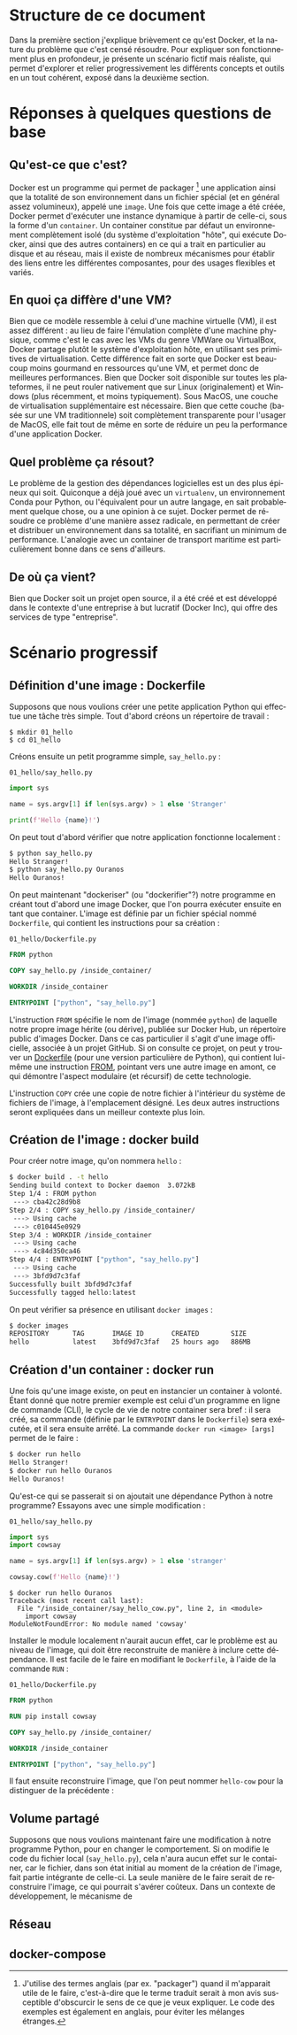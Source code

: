 #+LANGUAGE: fr
#+OPTIONS: title:nil toc:nil
#+LATEX_HEADER: \renewcommand{\listingscaption}{Fichier}
#+LATEX: \setlength\parindent{0pt}

#+BEGIN_EXPORT latex
\begin{titlepage}
\begin{center}
{\huge Petit précis de Docker \par}
\vspace{1cm}
{\Large Un manuel pour apprendre rapidement ses concepts importants à l'aide d'un scénario progressif \par}
\vspace{10cm}
{\Large Rédigé par Christian Jauvin, chez Ouranos \par}
\vspace{1cm}
{\large Version alpha, 29 octobre 2021 \par}
\end{center}
\end{titlepage}

\tableofcontents
\clearpage
#+END_EXPORT

* Structure de ce document

Dans la première section j'explique brièvement ce qu'est Docker, et la
nature du problème que c'est censé résoudre. Pour expliquer son
fonctionnement plus en profondeur, je présente un scénario fictif mais
réaliste, qui permet d'explorer et relier progressivement les
différents concepts et outils en un tout cohérent, exposé dans la
deuxième section.

* Réponses à quelques questions de base

** Qu'est-ce que c'est?

Docker est un programme qui permet de packager [fn:1] une application
ainsi que la totalité de son environnement dans un fichier spécial (et
en général assez volumineux), appelé une ~image~. Une fois que cette
image a été créée, Docker permet d'exécuter une instance dynamique à
partir de celle-ci, sous la forme d'un ~container~. Un container
constitue par défaut un environnement complètement isolé (du système
d'exploitation "hôte", qui exécute Docker, ainsi que des autres
containers) en ce qui a trait en particulier au disque et au réseau,
mais il existe de nombreux mécanismes pour établir des liens entre les
différentes composantes, pour des usages flexibles et variés.

[fn:1] J'utilise des termes anglais (par ex. "packager") quand il
m'apparait utile de le faire, c'est-à-dire que le terme traduit serait
à mon avis susceptible d'obscurcir le sens de ce que je veux
expliquer. Le code des exemples est également en anglais, pour éviter
les mélanges étranges.

** En quoi ça diffère d'une VM?

Bien que ce modèle ressemble à celui d'une machine virtuelle (VM), il
est assez différent : au lieu de faire l'émulation complète d'une
machine physique, comme c'est le cas avec les VMs du genre VMWare ou
VirtualBox, Docker partage plutôt le système d'exploitation hôte, en
utilisant ses primitives de virtualisation.  Cette différence fait en
sorte que Docker est beaucoup moins gourmand en ressources qu'une VM,
et permet donc de meilleures performances. Bien que Docker soit
disponible sur toutes les plateformes, il ne peut rouler nativement
que sur Linux (originalement) et Windows (plus récemment, et moins
typiquement). Sous MacOS, une couche de virtualisation supplémentaire
est nécessaire. Bien que cette couche (basée sur une VM traditionnele)
soit complètement transparente pour l'usager de MacOS, elle fait tout
de même en sorte de réduire un peu la performance d'une application
Docker.

** Quel problème ça résout?

Le problème de la gestion des dépendances logicielles est un des plus
épineux qui soit. Quiconque a déjà joué avec un ~virtualenv~, un
environnement Conda pour Python, ou l'équivalent pour un autre
langage, en sait probablement quelque chose, ou a une opinion à ce
sujet. Docker permet de résoudre ce problème d'une manière assez
radicale, en permettant de créer et distribuer un environnement dans
sa totalité, en sacrifiant un minimum de performance. L'analogie avec
un container de transport maritime est particulièrement bonne dans ce
sens d'ailleurs.

** De où ça vient?

Bien que Docker soit un projet open source, il a été créé et est
développé dans le contexte d'une entreprise à but lucratif (Docker
Inc), qui offre des services de type "entreprise".

* Scénario progressif

** Définition d'une image : Dockerfile

Supposons que nous voulions créer une petite application Python qui
effectue une tâche très simple. Tout d'abord créons un répertoire de
travail :

#+attr_latex: :options frame=single
#+begin_src text
$ mkdir 01_hello
$ cd 01_hello
#+end_src

Créons ensuite un petit programme simple, ~say_hello.py~ :

#+caption: \texttt{01\_hello/say\_hello.py}
#+attr_latex: :placement [H] :options style=monokai, bgcolor=darkgray
#+begin_src python
import sys

name = sys.argv[1] if len(sys.argv) > 1 else 'Stranger'

print(f'Hello {name}!')
#+end_src

On peut tout d'abord vérifier que notre application fonctionne localement :

#+attr_latex: :options frame=single
#+begin_src bash
$ python say_hello.py
Hello Stranger!
$ python say_hello.py Ouranos
Hello Ouranos!
#+end_src

On peut maintenant "dockeriser" (ou "dockerifier"?) notre programme en
créant tout d'abord une image Docker, que l'on pourra exécuter ensuite
en tant que container. L'image est définie par un fichier spécial
nommé ~Dockerfile~, qui contient les instructions pour sa création :

#+caption: \texttt{01\_hello/Dockerfile.py}
#+attr_latex: :placement [H] :options style=monokai, bgcolor=darkgray
#+begin_src dockerfile
FROM python

COPY say_hello.py /inside_container/

WORKDIR /inside_container

ENTRYPOINT ["python", "say_hello.py"]
#+end_src

L'instruction ~FROM~ spécifie le nom de l'image (nommée ~python~) de
laquelle notre propre image hérite (ou dérive), publiée sur Docker
Hub, un répertoire public d'images Docker. Dans ce cas particulier il
s'agit d'une image officielle, associée à un projet GitHub. Si on
consulte ce projet, on peut y trouver un [[https://github.com/docker-library/python/blob/master/3.10/buster/Dockerfile][Dockerfile]] (pour une version
particulière de Python), qui contient lui-même une instruction [[https://github.com/docker-library/python/blob/9242c448c7e50d5671e53a393fc2c464683f35dd/3.10/buster/Dockerfile#L7][FROM]],
pointant vers une autre image en amont, ce qui démontre l'aspect
modulaire (et récursif) de cette technologie.

L'instruction ~COPY~ crée une copie de notre fichier à l'intérieur du
système de fichiers de l'image, à l'emplacement désigné. Les deux autres
instructions seront expliquées dans un meilleur contexte plus loin.

** Création de l'image : docker build

Pour créer notre image, qu'on nommera ~hello~ :

#+attr_latex: :options frame=single
#+begin_src bash
$ docker build . -t hello
Sending build context to Docker daemon  3.072kB
Step 1/4 : FROM python
 ---> cba42c28d9b8
Step 2/4 : COPY say_hello.py /inside_container/
 ---> Using cache
 ---> c010445e0929
Step 3/4 : WORKDIR /inside_container
 ---> Using cache
 ---> 4c84d350ca46
Step 4/4 : ENTRYPOINT ["python", "say_hello.py"]
 ---> Using cache
 ---> 3bfd9d7c3faf
Successfully built 3bfd9d7c3faf
Successfully tagged hello:latest
#+end_src

On peut vérifier sa présence en utilisant ~docker images~ :

#+attr_latex: :options frame=single
#+begin_src bash
$ docker images
REPOSITORY      TAG       IMAGE ID       CREATED        SIZE
hello           latest    3bfd9d7c3faf   25 hours ago   886MB
#+end_src

** Création d'un container : docker run

Une fois qu'une image existe, on peut en instancier un container à
volonté. Étant donné que notre premier exemple est celui d'un
programme en ligne de commande (CLI), le cycle de vie de notre container
sera bref : il sera créé, sa commande (définie par le ~ENTRYPOINT~
dans le ~Dockerfile~) sera exécutée, et il sera ensuite arrêté. La commande
~docker run <image> [args]~ permet de le faire :

#+attr_latex: :options frame=single
#+begin_src bash
$ docker run hello
Hello Stranger!
$ docker run hello Ouranos
Hello Ouranos!
#+end_src

Qu'est-ce qui se passerait si on ajoutait une dépendance Python à
notre programme? Essayons avec une simple modification :

#+caption: \texttt{01\_hello/say\_hello.py}
#+attr_latex: :placement [H] :options style=monokai, bgcolor=darkgray
#+begin_src python
import sys
import cowsay

name = sys.argv[1] if len(sys.argv) > 1 else 'stranger'

cowsay.cow(f'Hello {name}!')
#+end_src

#+attr_latex: :options frame=single
#+begin_src text
$ docker run hello Ouranos
Traceback (most recent call last):
  File "/inside_container/say_hello_cow.py", line 2, in <module>
    import cowsay
ModuleNotFoundError: No module named 'cowsay'
#+end_src

Installer le module localement n'aurait aucun effet, car le problème
est au niveau de l'image, qui doit être reconstruite de manière à
inclure cette dépendance. Il est facile de le faire en modifiant le
~Dockerfile~, à l'aide de la commande ~RUN~ :

#+caption: \texttt{01\_hello/Dockerfile.py}
#+attr_latex: :placement [H] :options style=monokai, bgcolor=darkgray
#+begin_src dockerfile
FROM python

RUN pip install cowsay

COPY say_hello.py /inside_container/

WORKDIR /inside_container

ENTRYPOINT ["python", "say_hello.py"]
#+end_src

Il faut ensuite reconstruire l'image, que l'on peut nommer ~hello-cow~
pour la distinguer de la précédente :

** Volume partagé

Supposons que nous voulions maintenant faire une modification à notre
programme Python, pour en changer le comportement. Si on modifie le
code du fichier local (~say_hello.py~), cela n'aura aucun effet sur le
container, car le fichier, dans son état initial au moment de la
création de l'image, fait partie intégrante de celle-ci. La seule
manière de le faire serait de reconstruire l'image, ce qui pourrait
s'avérer coûteux. Dans un contexte de développement, le mécanisme de

** Réseau

** docker-compose

